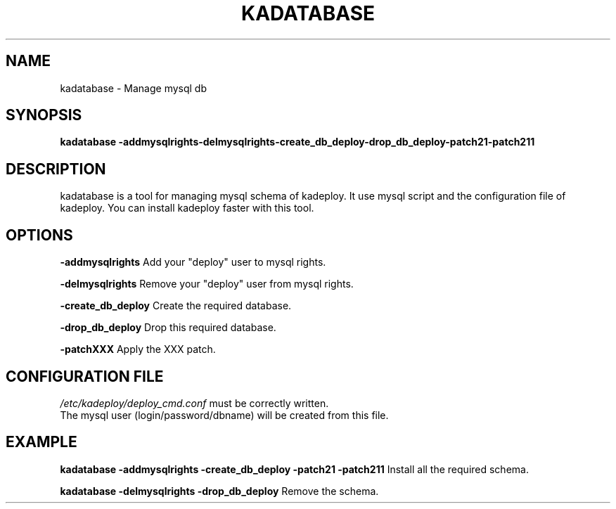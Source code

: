 .\"Generated by db2man.xsl. Don't modify this, modify the source.
.de Sh \" Subsection
.br
.if t .Sp
.ne 5
.PP
\fB\\$1\fR
.PP
..
.de Sp \" Vertical space (when we can't use .PP)
.if t .sp .5v
.if n .sp
..
.de Ip \" List item
.br
.ie \\n(.$>=3 .ne \\$3
.el .ne 3
.IP "\\$1" \\$2
..
.TH "KADATABASE" 1 "" "" ""
.SH NAME
kadatabase \- Manage mysql db
.SH "SYNOPSIS"
\fBkadatabase \fR\fB\-addmysqlrights\fR\fB\-delmysqlrights\fR\fB\-create_db_deploy\fR\fB\-drop_db_deploy\fR\fB\-patch21\fR\fB\-patch211\fR
.SH "DESCRIPTION"

.PP
kadatabase is a tool for managing mysql schema of kadeploy\&. It use mysql script and the configuration file of kadeploy\&. You can install kadeploy faster with this tool\&.

.SH "OPTIONS"

.PP
 \fB\-addmysqlrights\fR Add your "deploy" user to mysql rights\&.

.PP
 \fB\-delmysqlrights\fR Remove your "deploy" user from mysql rights\&.

.PP
 \fB\-create_db_deploy\fR Create the required database\&.

.PP
 \fB\-drop_db_deploy\fR Drop this required database\&.

.PP
 \fB\-patchXXX\fR Apply the XXX patch\&.

.SH "CONFIGURATION FILE"
\fI/etc/kadeploy/deploy_cmd\&.conf\fR must be correctly written\&.
    The mysql user (login/password/dbname) will be created from this file\&.
    
  
.SH "EXAMPLE"

.PP
 \fBkadatabase \-addmysqlrights \-create_db_deploy \-patch21 \-patch211\fR Install all the required schema\&.

.PP
 \fBkadatabase \-delmysqlrights \-drop_db_deploy\fR Remove the schema\&.

